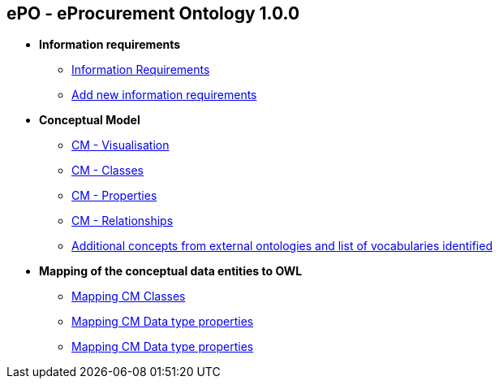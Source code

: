 == *ePO - eProcurement Ontology 1.0.0*

* *Information requirements*
** xref:information_requirements.adoc[Information Requirements]
** xref:add_new_info_req.adoc[Add new information requirements]

* *Conceptual Model*
** xref:CM_visualization.adoc[CM - Visualisation]
** xref:CM_classes.adoc[CM - Classes]
** xref:CM_properties.adoc[CM - Properties]
** xref:CM_relationships.adoc[CM - Relationships]
** xref:additional_concepts.adoc[Additional concepts from external ontologies and list of vocabularies identified]

* *Mapping of the conceptual data entities to OWL*
** xref:mapping_CM_classes.adoc[Mapping CM Classes]
** xref:mapping_CM_data_type_properties.adoc[Mapping CM Data type properties]
** xref:mapping_CM_object_type_properties.adoc[Mapping CM Data type properties]
